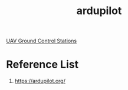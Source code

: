 :PROPERTIES:
:ID:       363cd982-b188-4e15-97af-0c18a73e2746
:END:
#+title: ardupilot
#+filetags:  

[[id:86148910-f7ec-4e5d-97ba-5e1d821ce171][UAV Ground Control Stations]]

* Reference List
1. https://ardupilot.org/
